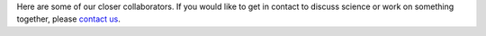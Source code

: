 .. title: Our Collaborators
.. slug: collaborators
.. date: 2024-07-08 12:49:20 UTC+01:00
.. tags: 
.. category: 
.. link: 
.. description: 
.. type: text

Here are some of our closer collaborators. If you would like to get in contact
to discuss science or work on something together, please `contact us
<../contact>`_.

